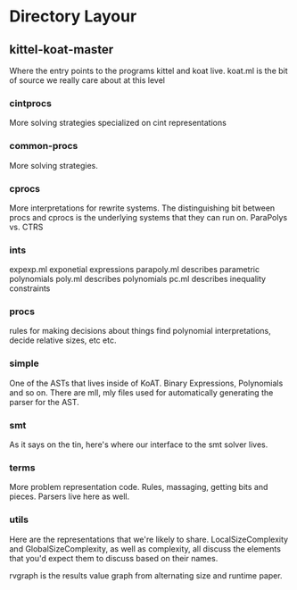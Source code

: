 * Directory Layour
** kittel-koat-master
   Where the entry points to the programs kittel and koat live.
   koat.ml is the bit of source we really care about at this level

*** cintprocs
    More solving strategies specialized on cint representations

*** common-procs
    More solving strategies.

*** cprocs
    More interpretations for rewrite systems.
    The distinguishing bit between procs and cprocs is the underlying
    systems that they can run on.  ParaPolys vs. CTRS

*** ints
    expexp.ml exponetial expressions
    parapoly.ml describes parametric polynomials
    poly.ml describes polynomials
    pc.ml describes inequality constraints

*** procs
    rules for making decisions about things
    find polynomial interpretations, decide relative sizes, etc etc.

*** simple
    One of the ASTs that lives inside of KoAT.  Binary Expressions, Polynomials
    and so on.  There are mll, mly files used for automatically generating the
    parser for the AST.

*** smt
    As it says on the tin, here's where our interface to the smt solver lives.

*** terms
    More problem representation code.  Rules, massaging, getting bits and
    pieces.  Parsers live here as well.

*** utils
    Here are the representations that we're likely to share.
    LocalSizeComplexity and GlobalSizeComplexity, as well as complexity, all
    discuss the elements that you'd expect them to discuss based on their names.

    rvgraph is the results value graph from alternating size and runtime paper.
